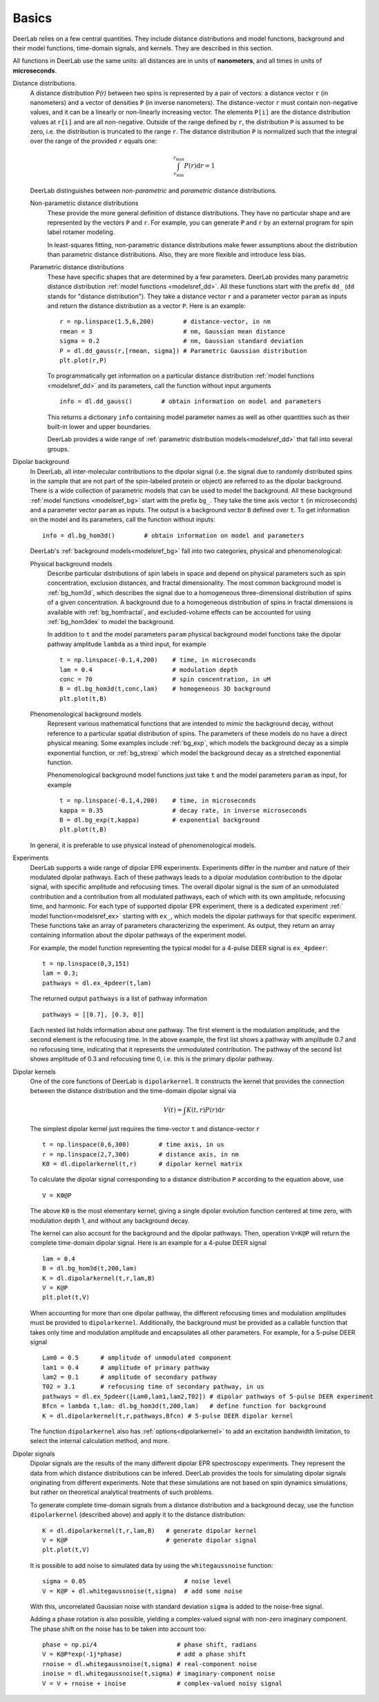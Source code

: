Basics
=========================================

DeerLab relies on a few central quantities. They include distance distributions and model functions, background and their model functions, time-domain signals, and kernels. They are described in this section.

All functions in DeerLab use the same units: all distances are in units of **nanometers**, and all times in units of **microseconds**.

Distance distributions
        A distance distribution `P(r)` between two spins is represented by a pair of vectors: a distance vector ``r`` (in nanometers) and a vector of densities ``P`` (in inverse nanometers). The distance-vector ``r`` must contain non-negative values, and it can be a linearly or non-linearly increasing vector. The elements ``P[i]`` are the distance distribution values at ``r[i]`` and are all non-negative. Outside of the range defined by ``r``, the distribution ``P`` is assumed to be zero, i.e. the distribution is truncated to the range ``r``. The distance distribution ``P`` is normalized such that the integral over the range of the provided ``r`` equals one:

        .. math:: \int_{r_\mathrm{min}}^{r_\mathrm{max}} P(r) \mathrm{d}r = 1

        DeerLab distinguishes between *non-parametric* and *parametric* distance distributions.

        Non-parametric distance distributions
                These provide the more general definition of distance distributions. They have no particular shape and are represented by the vectors ``P`` and ``r``. 
                For example, you can generate ``P`` and ``r`` by an external program for spin label rotamer modeling. 
                
                In least-squares fitting, non-parametric distance distributions make fewer assumptions about the distribution than parametric distance distributions. Also, they are more flexible and introduce less bias.

        Parametric distance distributions 
                These have specific shapes that are determined by a few parameters. DeerLab provides many parametric distance distribution :ref:`model functions <modelsref_dd>`. All these functions start with the prefix ``dd_`` (``dd`` stands for "distance distribution"). They take a distance vector ``r`` and a parameter vector ``param`` as inputs and return the distance distribution as a vector ``P``. Here is an example: ::

                        r = np.linspace(1.5,6,200)        # distance-vector, in nm
                        rmean = 3                         # nm, Gaussian mean distance
                        sigma = 0.2                       # nm, Gaussian standard deviation
                        P = dl.dd_gauss(r,[rmean, sigma]) # Parametric Gaussian distribution
                        plt.plot(r,P)

                To programmatically get information on a particular distance distribution :ref:`model functions <modelsref_dd>` and its parameters, call the function without input arguments ::

                        info = dl.dd_gauss()        # obtain information on model and parameters

                This returns a dictionary ``info`` containing model parameter names as well as other quantities such as their built-in lower and upper boundaries. 
                
                DeerLab provides a wide range of :ref:`parametric distribution models<modelsref_dd>` that fall into several groups. 


.. _bgmodels:

Dipolar background
        In DeerLab, all inter-molecular contributions to the dipolar signal (i.e. the signal due to randomly distributed spins in the sample that are not part of the spin-labeled protein or object) are referred to as the dipolar background. There is a wide collection of parametric models that can be used to model the background.   All these background :ref:`model functions <modelsref_bg>` start with the prefix ``bg_``. They take the time axis vector ``t`` (in microseconds) and a parameter vector ``param`` as inputs. The output is a background vector ``B`` defined over ``t``. To get information on the model and its parameters, call the function without inputs: ::

                info = dl.bg_hom3d()        # obtain information on model and parameters

        DeerLab's :ref:`background models<modelsref_bg>` fall into two categories, physical and phenomenological: 

        Physical background models
                Describe particular distributions of spin labels in space and depend on physical parameters such as spin concentration, exclusion distances, and fractal dimensionality. The most common background model is :ref:`bg_hom3d`, which describes the signal due to a homogeneous three-dimensional distribution of spins of a given concentration. A background due to a homogeneous distribution of spins in fractal dimensions is available with :ref:`bg_homfractal`, and excluded-volume effects can be accounted for using :ref:`bg_hom3dex` to model the background. 

                In addition to ``t`` and the model parameters ``param`` physical background model functions take the dipolar pathway amplitude ``lambda`` as a third input, for example ::

                        t = np.linspace(-0.1,4,200)    # time, in microseconds
                        lam = 0.4                      # modulation depth
                        conc = 70                      # spin concentration, in uM
                        B = dl.bg_hom3d(t,conc,lam)    # homogeneous 3D background
                        plt.plot(t,B)

        Phenomenological background models
                Represent various mathematical functions that are intended to *mimic* the background decay, without reference to a particular spatial distribution of spins. The parameters of these models do no have a direct physical meaning. Some examples include :ref:`bg_exp`, which models the background decay as a simple exponential function, or :ref:`bg_strexp` which model the background decay as a stretched exponential function.

                Phenomenological background model functions just take ``t`` and the model parameters ``param``  as input, for example ::

                        t = np.linspace(-0.1,4,200)    # time, in microseconds
                        kappa = 0.35                   # decay rate, in inverse microseconds
                        B = dl.bg_exp(t,kappa)         # exponential background
                        plt.plot(t,B) 
                
        In general, it is preferable to use physical instead of phenomenological models.


.. _exmodels:

Experiments
        DeerLab supports a wide range of dipolar EPR experiments. Experiments differ in the number and nature of their modulated dipolar pathways. Each of these pathways leads to a dipolar modulation contribution to the dipolar signal, with specific amplitude and refocusing times. The overall dipolar signal is the sum of an unmodulated contribution and a contribution from all modulated pathways, each of which with its own amplitude, refocusing time, and harmonic. For each type of supported dipolar EPR experiment, there is a dedicated experiment :ref:` model function<modelsref_ex>` starting with ``ex_``, which models the dipolar pathways for that specific experiment. These functions take an array of parameters characterizing the experiment. As output, they return an array containing information about the dipolar pathways of the experiment model.

        For example, the model function representing the typical model for a 4-pulse DEER signal is ``ex_4pdeer``: ::

                t = np.linspace(0,3,151)
                lam = 0.3;
                pathways = dl.ex_4pdeer(t,lam)

        The returned output ``pathways`` is a list of pathway information ::

                pathways = [[0.7], [0.3, 0]]

        Each nested list holds information about one pathway. The first element is the modulation amplitude, and the second element is the refocusing time. In the above example, the first list shows a pathway with amplitude 0.7 and no refocusing time, indicating that it represents the unmodulated contribution. The pathway of the second list shows amplitude of 0.3 and refocusing time 0, i.e. this is the primary dipolar pathway.



Dipolar kernels
        One of the core functions of DeerLab is ``dipolarkernel``. It constructs the kernel that provides the connection between the distance distribution and the time-domain dipolar signal via

        .. math:: V(t) = \int K(t,r)P(r) \mathrm{d}r

        The simplest dipolar kernel just requires the time-vector ``t`` and distance-vector ``r`` ::

                t = np.linspace(0,6,300)        # time axis, in us
                r = np.linspace(2,7,300)        # distance axis, in nm
                K0 = dl.dipolarkernel(t,r)      # dipolar kernel matrix

        To calculate the dipolar signal corresponding to a distance distribution ``P`` according to the equation above, use ::
        
                V = K0@P

        The above ``K0`` is the most elementary kernel, giving a single dipolar evolution function centered at time zero, with modulation depth 1, and without any background decay.

        The kernel can also account for the background and the dipolar pathways. Then, operation  ``V=K@P`` will return the complete time-domain dipolar signal. Here is an example for a 4-pulse DEER signal ::

                lam = 0.4
                B = dl.bg_hom3d(t,200,lam)
                K = dl.dipolarkernel(t,r,lam,B)
                V = K@P
                plt.plot(t,V)

        When accounting for more than one dipolar pathway, the different refocusing times and modulation amplitudes must be provided to ``dipolarkernel``. Additionally, the background must be provided as a callable function that takes only time and modulation amplitude and encapsulates all other parameters. For example, for a 5-pulse DEER signal :: 

                Lam0 = 0.5      # amplitude of unmodulated component
                lam1 = 0.4      # amplitude of primary pathway
                lam2 = 0.1      # amplitude of secondary pathway
                T02 = 3.1       # refocusing time of secondary pathway, in us
                pathways = dl.ex_5pdeer([Lam0,lam1,lam2,T02]) # dipolar pathways of 5-pulse DEER experiment
                Bfcn = lambda t,lam: dl.bg_hom3d(t,200,lam)   # define function for background
                K = dl.dipolarkernel(t,r,pathways,Bfcn) # 5-pulse DEER dipolar kernel
        
        The function ``dipolarkernel`` also has :ref:`options<dipolarkernel>` to add an excitation bandwidth limitation, to select the internal calculation method, and more.


Dipolar signals
        Dipolar signals are the results of the many different dipolar EPR spectroscopy experiments. They represent the data from which distance distributions can be infered. 
        DeerLab provides the tools for simulating dipolar signals originating from different experiments. Note that these simulations are not based on spin dynamics simulations, but rather on theoretical analytical treatments of such problems.  

        To generate complete time-domain signals from a distance distribution and a background decay, use the function ``dipolarkernel`` (described above) and apply it to the distance distribution: ::

                K = dl.dipolarkernel(t,r,lam,B)   # generate dipolar kernel
                V = K@P                           # generate dipolar signal
                plt.plot(t,V)

        It is possible to add noise to simulated data by using the ``whitegaussnoise`` function: ::

                sigma = 0.05                           # noise level
                V = K@P + dl.whitegaussnoise(t,sigma)  # add some noise

        With this, uncorrelated Gaussian noise with standard deviation ``sigma`` is added to the noise-free signal.

        Adding a phase rotation is also possible, yielding a complex-valued signal with non-zero imaginary component. The phase shift on the noise has to be taken into account too: ::

                phase = np.pi/4                      # phase shift, radians
                V = K@P*exp(-1j*phase)               # add a phase shift
                rnoise = dl.whitegaussnoise(t,sigma) # real-component noise
                inoise = dl.whitegaussnoise(t,sigma) # imaginary-component noise
                V = V + rnoise + inoise              # complex-valued noisy signal

